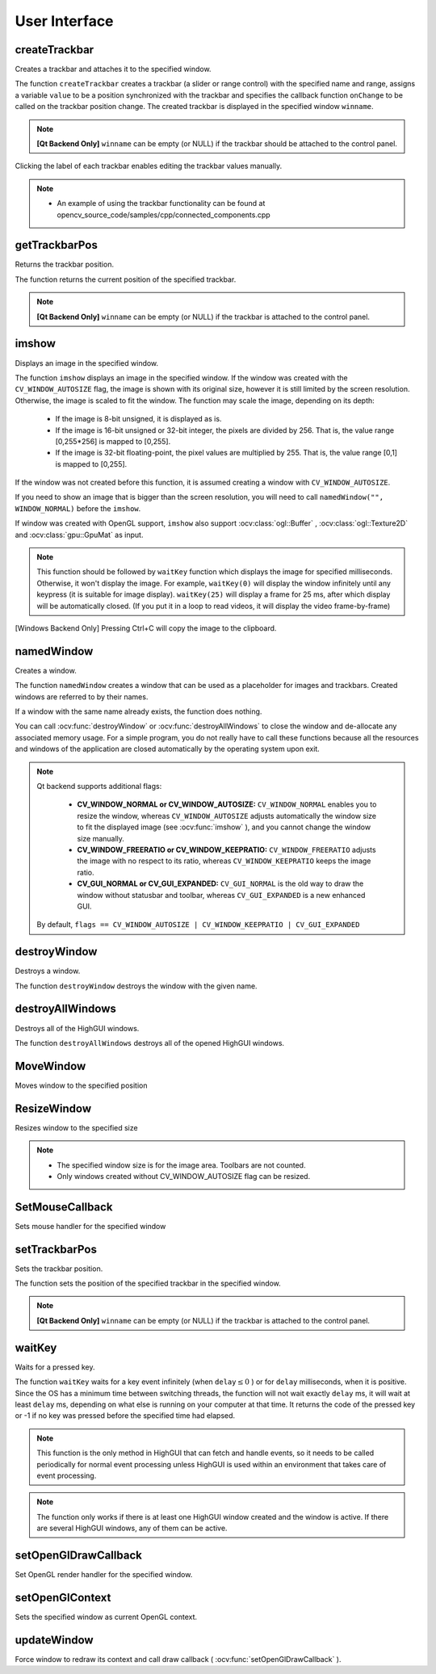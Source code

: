 User Interface
==============

.. highlight:: cpp

createTrackbar
------------------
Creates a trackbar and attaches it to the specified window.

.. ocv:function:: int createTrackbar( const string& trackbarname, const string& winname, int* value, int count, TrackbarCallback onChange=0, void* userdata=0)

.. ocv:cfunction:: int cvCreateTrackbar( const char* trackbar_name, const char* window_name, int* value, int count, CvTrackbarCallback on_change=NULL )

.. ocv:pyoldfunction:: cv.CreateTrackbar(trackbarName, windowName, value, count, onChange) -> None

    :param trackbarname: Name of the created trackbar.

    :param winname: Name of the window that will be used as a parent of the created trackbar.

    :param value: Optional pointer to an integer variable whose value reflects the position of the slider. Upon creation, the slider position is defined by this variable.

    :param count: Maximal position of the slider. The minimal position is always 0.

    :param onChange: Pointer to the function to be called every time the slider changes position. This function should be prototyped as  ``void Foo(int,void*);`` , where the first parameter is the trackbar position and the second parameter is the user data (see the next parameter). If the callback is the NULL pointer, no callbacks are called, but only  ``value``  is updated.

    :param userdata: User data that is passed as is to the callback. It can be used to handle trackbar events without using global variables.

The function ``createTrackbar`` creates a trackbar (a slider or range control) with the specified name and range, assigns a variable ``value`` to be a position synchronized with the trackbar and specifies the callback function ``onChange`` to be called on the trackbar position change. The created trackbar is displayed in the specified window ``winname``.

.. note::

    **[Qt Backend Only]** ``winname`` can be empty (or NULL) if the trackbar should be attached to the control panel.

Clicking the label of each trackbar enables editing the trackbar values manually.

.. note::

   * An example of using the trackbar functionality can be found at opencv_source_code/samples/cpp/connected_components.cpp

getTrackbarPos
------------------
Returns the trackbar position.

.. ocv:function:: int getTrackbarPos( const string& trackbarname, const string& winname )

.. ocv:pyfunction:: cv2.getTrackbarPos(trackbarname, winname) -> retval

.. ocv:cfunction:: int cvGetTrackbarPos( const char* trackbar_name, const char* window_name )

.. ocv:pyoldfunction:: cv.GetTrackbarPos(trackbarName, windowName) -> retval

    :param trackbarname: Name of the trackbar.

    :param winname: Name of the window that is the parent of the trackbar.

The function returns the current position of the specified trackbar.

.. note::

    **[Qt Backend Only]** ``winname`` can be empty (or NULL) if the trackbar is attached to the control panel.

imshow
----------
Displays an image in the specified window.

.. ocv:function:: void imshow( const string& winname, InputArray mat )

.. ocv:pyfunction:: cv2.imshow(winname, mat) -> None

.. ocv:cfunction:: void cvShowImage( const char* name, const CvArr* image )

.. ocv:pyoldfunction:: cv.ShowImage(name, image) -> None

    :param winname: Name of the window.

    :param image: Image to be shown.

The function ``imshow`` displays an image in the specified window. If the window was created with the ``CV_WINDOW_AUTOSIZE`` flag, the image is shown with its original size, however it is still limited by the screen resolution. Otherwise, the image is scaled to fit the window. The function may scale the image, depending on its depth:

    * If the image is 8-bit unsigned, it is displayed as is.

    * If the image is 16-bit unsigned or 32-bit integer, the pixels are divided by 256. That is, the value range [0,255*256] is mapped to [0,255].

    * If the image is 32-bit floating-point, the pixel values are multiplied by 255. That is, the value range [0,1] is mapped to [0,255].

If the window was not created before this function, it is assumed creating a window with ``CV_WINDOW_AUTOSIZE``.

If you need to show an image that is bigger than the screen resolution, you will need to call ``namedWindow("", WINDOW_NORMAL)`` before the ``imshow``.

If window was created with OpenGL support, ``imshow`` also support :ocv:class:`ogl::Buffer` ,  :ocv:class:`ogl::Texture2D` and  :ocv:class:`gpu::GpuMat` as input.

.. note::

   This function should be followed by ``waitKey`` function which displays the image for specified milliseconds. Otherwise, it won't display the image. For example, ``waitKey(0)`` will display the window  infinitely until any keypress (it is suitable for image display). ``waitKey(25)`` will display a frame for 25 ms, after which display will be automatically closed. (If you put it in a loop to read videos, it will display the video frame-by-frame)

[Windows Backend Only] Pressing Ctrl+C will copy the image to the clipboard.

namedWindow
---------------
Creates a window.

.. ocv:function:: void namedWindow( const string& winname, int flags=WINDOW_AUTOSIZE )

.. ocv:pyfunction:: cv2.namedWindow(winname[, flags]) -> None

.. ocv:cfunction:: int cvNamedWindow( const char* name, int flags=CV_WINDOW_AUTOSIZE )

.. ocv:pyoldfunction:: cv.NamedWindow(name, flags=CV_WINDOW_AUTOSIZE)-> None

    :param name: Name of the window in the window caption that may be used as a window identifier.

    :param flags: Flags of the window. The supported flags are:

        * **WINDOW_NORMAL** If this is set, the user can resize the window (no constraint).

        * **WINDOW_AUTOSIZE** If this is set, the window size is automatically adjusted to fit the displayed image (see  :ocv:func:`imshow` ), and you cannot change the window size manually.

        * **WINDOW_OPENGL** If this is set, the window will be created with OpenGL support.

The function ``namedWindow`` creates a window that can be used as a placeholder for images and trackbars. Created windows are referred to by their names.

If a window with the same name already exists, the function does nothing.

You can call :ocv:func:`destroyWindow` or :ocv:func:`destroyAllWindows` to close the window and de-allocate any associated memory usage. For a simple program, you do not really have to call these functions because all the resources and windows of the application are closed automatically by the operating system upon exit.

.. note::

    Qt backend supports additional flags:

        * **CV_WINDOW_NORMAL or CV_WINDOW_AUTOSIZE:**   ``CV_WINDOW_NORMAL``  enables you to resize the window, whereas   ``CV_WINDOW_AUTOSIZE``  adjusts automatically the window size to fit the displayed image (see  :ocv:func:`imshow` ), and you cannot change the window size manually.

        * **CV_WINDOW_FREERATIO or CV_WINDOW_KEEPRATIO:** ``CV_WINDOW_FREERATIO``  adjusts the image with no respect to its ratio, whereas  ``CV_WINDOW_KEEPRATIO``  keeps the image ratio.

        * **CV_GUI_NORMAL or CV_GUI_EXPANDED:**   ``CV_GUI_NORMAL``  is the old way to draw the window without statusbar and toolbar, whereas  ``CV_GUI_EXPANDED``  is a new enhanced GUI.

    By default, ``flags == CV_WINDOW_AUTOSIZE | CV_WINDOW_KEEPRATIO | CV_GUI_EXPANDED``


destroyWindow
-------------
Destroys a window.

.. ocv:function:: void destroyWindow( const string& winname )

.. ocv:pyfunction:: cv2.destroyWindow(winname) -> None

.. ocv:cfunction:: void cvDestroyWindow( const char* name )

.. ocv:pyoldfunction:: cv.DestroyWindow(name)-> None

    :param winname: Name of the window to be destroyed.

The function ``destroyWindow`` destroys the window with the given name.


destroyAllWindows
-----------------
Destroys all of the HighGUI windows.

.. ocv:function:: void destroyAllWindows()

.. ocv:pyfunction:: cv2.destroyAllWindows() -> None

.. ocv:cfunction:: void cvDestroyAllWindows()

.. ocv:pyoldfunction:: cv.DestroyAllWindows()-> None

The function ``destroyAllWindows`` destroys all of the opened HighGUI windows.


MoveWindow
----------
Moves window to the specified position

.. ocv:function:: void moveWindow( const string& winname, int x, int y )

.. ocv:pyfunction:: cv2.moveWindow(winname, x, y) -> None

.. ocv:cfunction:: void cvMoveWindow( const char* name, int x, int y )

.. ocv:pyoldfunction:: cv.MoveWindow(name, x, y)-> None

    :param winname: Window name

    :param x: The new x-coordinate of the window

    :param y: The new y-coordinate of the window


ResizeWindow
------------
Resizes window to the specified size

.. ocv:function:: void resizeWindow( const string& winname, int width, int height )

.. ocv:pyfunction:: cv2.resizeWindow(winname, width, height) -> None

.. ocv:cfunction:: void cvResizeWindow( const char* name, int width, int height )

.. ocv:pyoldfunction:: cv.ResizeWindow(name, width, height)-> None

    :param winname: Window name

    :param width: The new window width

    :param height: The new window height

.. note::

   * The specified window size is for the image area. Toolbars are not counted.

   * Only windows created without CV_WINDOW_AUTOSIZE flag can be resized.


SetMouseCallback
----------------
Sets mouse handler for the specified window

.. ocv:function:: void setMouseCallback( const string& winname, MouseCallback onMouse, void* userdata=0 )

.. ocv:cfunction:: void cvSetMouseCallback( const char* window_name, CvMouseCallback on_mouse, void* param=NULL )

.. ocv:pyoldfunction:: cv.SetMouseCallback(windowName, onMouse, param=None) -> None

    :param winname: Window name

    :param onMouse: Mouse callback. See OpenCV samples, such as  https://github.com/opencv/opencv/tree/master/samples/cpp/ffilldemo.cpp, on how to specify and use the callback.

    :param userdata: The optional parameter passed to the callback.


setTrackbarPos
------------------
Sets the trackbar position.

.. ocv:function:: void setTrackbarPos( const string& trackbarname, const string& winname, int pos )

.. ocv:pyfunction:: cv2.setTrackbarPos(trackbarname, winname, pos) -> None

.. ocv:cfunction:: void cvSetTrackbarPos( const char* trackbar_name, const char* window_name, int pos )

.. ocv:pyoldfunction:: cv.SetTrackbarPos(trackbarName, windowName, pos)-> None

    :param trackbarname: Name of the trackbar.

    :param winname: Name of the window that is the parent of trackbar.

    :param pos: New position.

The function sets the position of the specified trackbar in the specified window.

.. note::

    **[Qt Backend Only]** ``winname`` can be empty (or NULL) if the trackbar is attached to the control panel.

waitKey
-----------
Waits for a pressed key.

.. ocv:function:: int waitKey(int delay=0)

.. ocv:pyfunction:: cv2.waitKey([delay]) -> retval

.. ocv:cfunction:: int cvWaitKey( int delay=0 )

.. ocv:pyoldfunction:: cv.WaitKey(delay=0)-> int

    :param delay: Delay in milliseconds. 0 is the special value that means "forever".

The function ``waitKey`` waits for a key event infinitely (when
:math:`\texttt{delay}\leq 0` ) or for ``delay`` milliseconds, when it is positive. Since the OS has a minimum time between switching threads, the function will not wait exactly ``delay`` ms, it will wait at least ``delay`` ms, depending on what else is running on your computer at that time. It returns the code of the pressed key or -1 if no key was pressed before the specified time had elapsed.

.. note::

    This function is the only method in HighGUI that can fetch and handle events, so it needs to be called periodically for normal event processing unless HighGUI is used within an environment that takes care of event processing.

.. note::

    The function only works if there is at least one HighGUI window created and the window is active. If there are several HighGUI windows, any of them can be active.

setOpenGlDrawCallback
---------------------
Set OpenGL render handler for the specified window.

.. ocv:function:: void setOpenGlDrawCallback(const string& winname, OpenGlDrawCallback onOpenGlDraw, void* userdata = 0)

    :param winname: Window name

    :param onOpenGlDraw: Draw callback.

    :param userdata: The optional parameter passed to the callback.

setOpenGlContext
----------------
Sets the specified window as current OpenGL context.

.. ocv:function:: void setOpenGlContext(const string& winname)

    :param winname: Window name

updateWindow
------------
Force window to redraw its context and call draw callback ( :ocv:func:`setOpenGlDrawCallback` ).

.. ocv:function:: void updateWindow(const string& winname)

    :param winname: Window name
